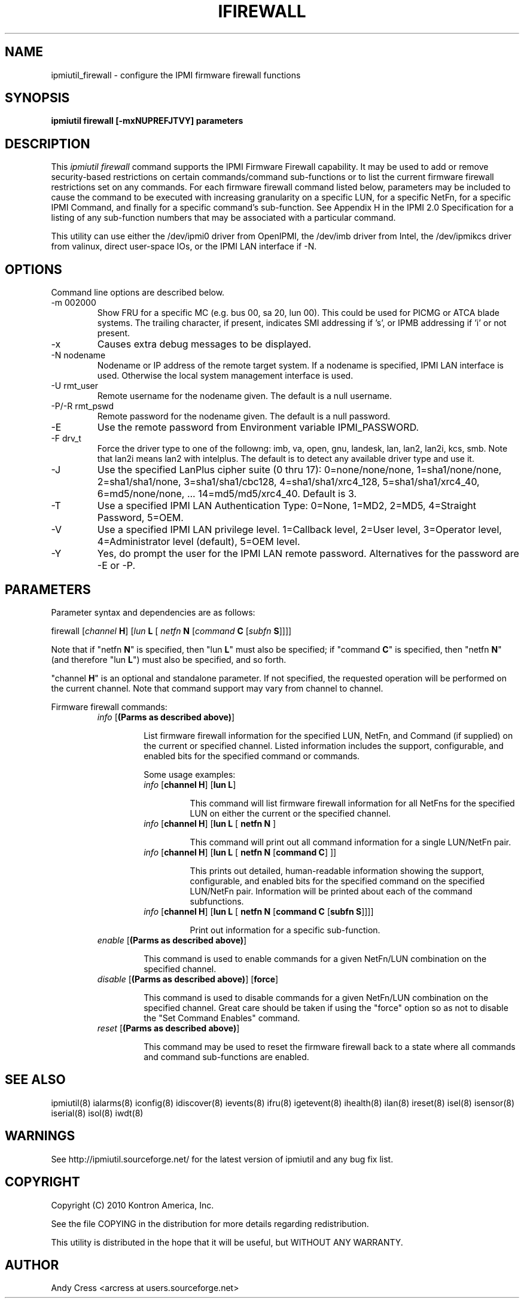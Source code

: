 .TH IFIREWALL 8 "Version 1.0: 04 Jun 2010"
.SH NAME
ipmiutil_firewall \- configure the IPMI firmware firewall functions

.SH SYNOPSIS
.B "ipmiutil firewall [-mxNUPREFJTVY] parameters"

.SH DESCRIPTION
This
.I ipmiutil firewall
command supports the IPMI Firmware Firewall capability.  It may be used to
add or remove security-based restrictions on certain commands/command
sub-functions  or to list the current firmware firewall restrictions set on
any commands.  For each firmware firewall command listed below, parameters
may be included to cause the command to be executed with increasing
granularity on a specific LUN, for a specific NetFn, for a specific IPMI
Command, and finally for a specific command's sub-function.
See Appendix H in the IPMI 2.0 Specification for a listing of any
sub-function numbers that may be associated with a particular command.

This utility can use either the /dev/ipmi0 driver from OpenIPMI,
the /dev/imb driver from Intel, the /dev/ipmikcs driver from valinux,
direct user-space IOs, or the IPMI LAN interface if \-N.

.SH OPTIONS
Command line options are described below.
.IP "-m 002000"
Show FRU for a specific MC (e.g. bus 00, sa 20, lun 00).
This could be used for PICMG or ATCA blade systems.
The trailing character, if present, indicates SMI addressing if 's',
or IPMB addressing if 'i' or not present.
.IP "-x"
Causes extra debug messages to be displayed.
.IP "-N nodename"
Nodename or IP address of the remote target system.  If a nodename is
specified, IPMI LAN interface is used.  Otherwise the local system
management interface is used.
.IP "-U rmt_user"
Remote username for the nodename given.  The default is a null username.
.IP "-P/-R rmt_pswd"
Remote password for the nodename given.  The default is a null password.
.IP "-E"
Use the remote password from Environment variable IPMI_PASSWORD.
.IP "-F drv_t"
Force the driver type to one of the followng:
imb, va, open, gnu, landesk, lan, lan2, lan2i, kcs, smb.
Note that lan2i means lan2 with intelplus.
The default is to detect any available driver type and use it.
.IP "-J"
Use the specified LanPlus cipher suite (0 thru 17): 0=none/none/none,
1=sha1/none/none, 2=sha1/sha1/none, 3=sha1/sha1/cbc128, 4=sha1/sha1/xrc4_128,
5=sha1/sha1/xrc4_40, 6=md5/none/none, ... 14=md5/md5/xrc4_40.
Default is 3.
.IP "-T"
Use a specified IPMI LAN Authentication Type: 0=None, 1=MD2, 2=MD5, 4=Straight Password, 5=OEM.
.IP "-V"
Use a specified IPMI LAN privilege level. 1=Callback level, 2=User level, 3=Operator level, 4=Administrator level (default), 5=OEM level.
.IP "-Y"
Yes, do prompt the user for the IPMI LAN remote password.
Alternatives for the password are \-E or \-P.

.SH PARAMETERS
Parameter syntax and dependencies are as follows:

firewall [\fIchannel\fP \fBH\fR] [\fIlun\fP \fBL\fR [ \fInetfn\fP \fBN\fR [\fIcommand\fP \fBC\fR [\fIsubfn\fP \fBS\fR]]]]

Note that if "netfn \fBN\fR" is specified, then "lun \fBL\fR" must also be
specified;  if "command \fBC\fR" is specified, then "netfn \fBN\fR" (and
therefore "lun \fBL\fR") must also be specified, and so forth.

"channel \fBH\fR" is an optional and standalone parameter.  If not specified,
the requested operation will be performed on the current channel.  Note that
command support may vary from channel to channel.

Firmware firewall commands:
.RS
.TP
\fIinfo\fP [\fB(Parms as described above)\fR]
.br

List firmware firewall information for the specified LUN, NetFn, and
Command (if supplied) on the current or specified channel.  Listed
information includes the support, configurable, and enabled bits for
the specified command or commands.

Some usage examples:
.RS
.TP
\fIinfo\fP [\fBchannel H\fR] [\fBlun L\fR]
.br

This command will list firmware firewall information for all NetFns for the
specified LUN on either the current or the specified channel.
.TP
\fIinfo\fP [\fBchannel H\fR] [\fBlun L\fR [ \fBnetfn N\fR ]
.br

This command will print out all command information for a single LUN/NetFn pair.
.TP
\fIinfo\fP [\fBchannel H\fR] [\fBlun L\fR [ \fBnetfn N\fR [\fBcommand C\fR] ]]
.br

This prints out detailed, human-readable information showing the support, configurable,
and enabled bits for the specified command on the specified LUN/NetFn pair.  Information
will be printed about each of the command subfunctions.
.TP
\fIinfo\fP [\fBchannel H\fR] [\fBlun L\fR [ \fBnetfn N\fR [\fBcommand C\fR [\fBsubfn S\fR]]]]
.br

Print out information for a specific sub-function.
.RE
.TP
\fIenable\fP [\fB(Parms as described above)\fR]
.br

This command is used to enable commands for a given NetFn/LUN combination on
the specified channel.
.TP
\fIdisable\fP [\fB(Parms as described above)\fR] [\fBforce\fR]
.br

This command is used to disable commands for a given NetFn/LUN combination on
the specified channel.   Great care should be taken if using the "force"
option so as not to disable the "Set Command Enables" command.
.TP
\fIreset\fP [\fB(Parms as described above)\fR]
.br

This command may be used to reset the firmware firewall back to a state
where all commands and command sub-functions are enabled.


.SH "SEE ALSO"
ipmiutil(8) ialarms(8) iconfig(8) idiscover(8) ievents(8) ifru(8) igetevent(8) ihealth(8) ilan(8) ireset(8) isel(8) isensor(8) iserial(8) isol(8) iwdt(8)

.SH WARNINGS
See http://ipmiutil.sourceforge.net/ for the latest version of ipmiutil and any bug fix list.

.SH COPYRIGHT
Copyright (C) 2010  Kontron America, Inc.
.PP
See the file COPYING in the distribution for more details
regarding redistribution.
.PP
This utility is distributed in the hope that it will be useful, but
WITHOUT ANY WARRANTY.

.SH AUTHOR
.PP
Andy Cress <arcress at users.sourceforge.net>
.br

